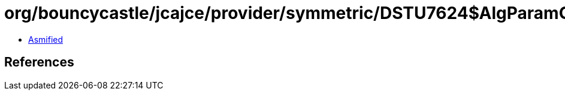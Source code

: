 = org/bouncycastle/jcajce/provider/symmetric/DSTU7624$AlgParamGen128.class

 - link:DSTU7624$AlgParamGen128-asmified.java[Asmified]

== References

